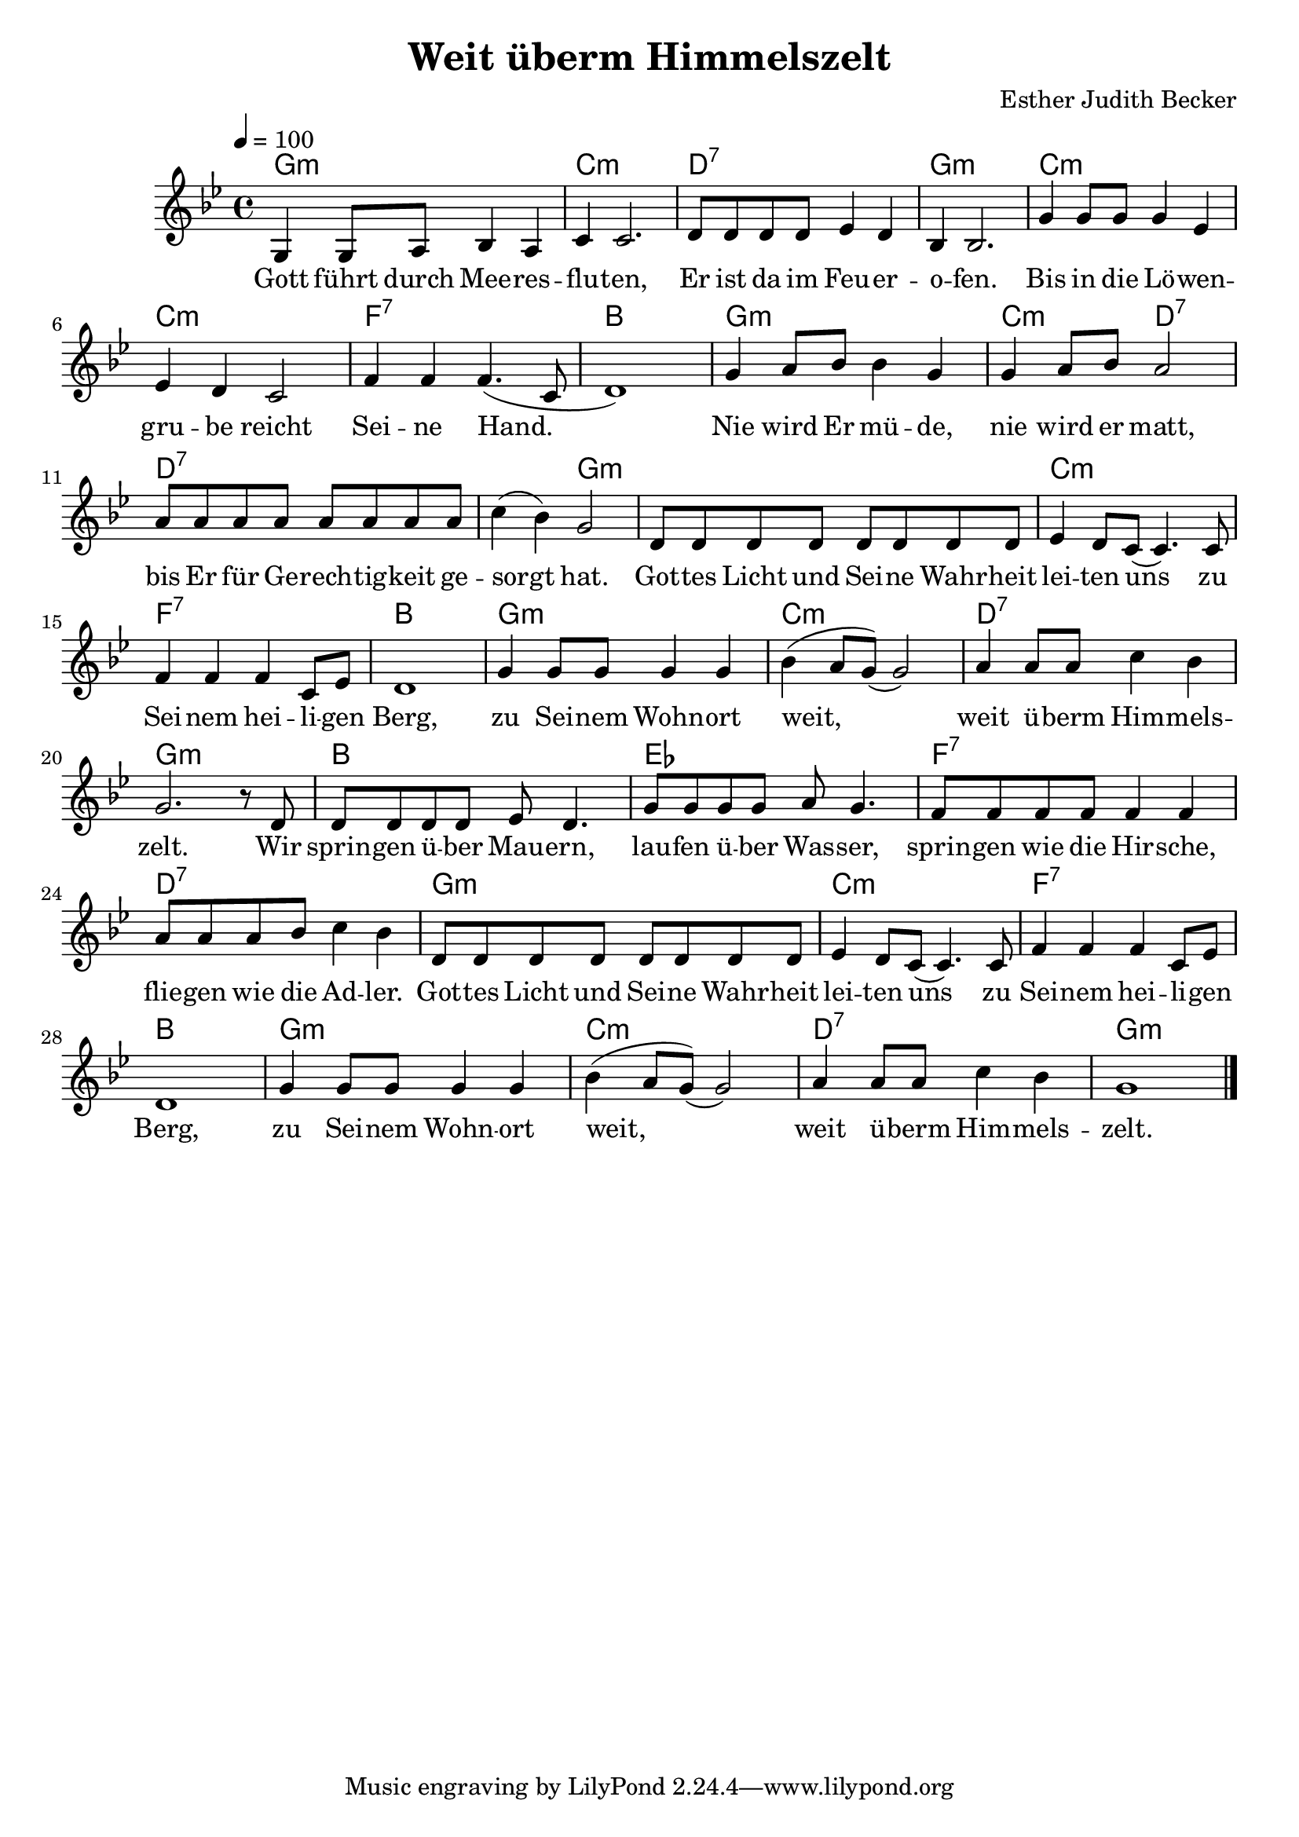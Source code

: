 \version "2.13.3"

\header {
    title = "Weit überm Himmelszelt"
    composer = "Esther Judith Becker"
}

global = {
    \key bes \major
    \tempo 4 = 100
}

akkorde = \chordmode {
    g1:m c1:m d1:7
    g1:m c1:m c1:m
    f1:7 bes1 g1:m
    c2:m d2:7 d1:7
    d2:7 g2:m g1:m
    c1:m f1:7 bes1
    g1:m c1:m
    d1:7 g1:m bes1
    es1 f1:7
    d1:7
    
    g1:m c1:m f1:7 bes1 g1:m c1:m d1:7 g1:m
}

text = \lyricmode {
    Gott führt durch Mee -- res -- flu -- ten,
    Er ist da im Feu -- er -- o -- fen.
    Bis in die Lö -- wen -- gru -- be reicht Sei -- ne Hand.
    Nie wird Er mü -- de,
    nie wird er matt, bis Er für Ge -- rech -- tig -- keit ge -- sorgt hat.
    Got -- tes Licht und Sei -- ne Wahr -- heit lei -- ten uns
    zu Sei -- nem hei -- li -- gen Berg,
    zu Sei -- nem Wohn -- ort weit,
    weit ü -- berm Him -- mels -- zelt.
    Wir sprin -- gen ü -- ber Mau -- ern,
    lau -- fen ü -- ber Was -- ser,
    sprin -- gen wie die Hir -- sche,
    flie -- gen wie die Ad -- ler.
    
    Got -- tes Licht und Sei -- ne Wahr -- heit lei -- ten uns
    zu Sei -- nem hei -- li -- gen Berg,
    zu Sei -- nem Wohn -- ort weit,
    weit ü -- berm Him -- mels -- zelt.
}

noten = {
    g4 g8 a bes4 a | c4 c2. | d8 d d d es4 d |
    bes4 bes2. | g'4 g8 g g4 es | es d c2 |
    f4 f f4.( c8 | d1) | g4 a8 bes bes4 g |
    g4 a8 bes a2 | a8 a a a a a a a |
    c4( bes) g2 | d8 d d d d d d d |
    es4 d8 c( c4.) c8 | f4 f f c8 es | d1 |
    g4 g8 g g4 g | bes( a8 g)( g2) |
    a4 a8 a c4 bes | g2. r8 d8 | d d d d es d4. |
    g8 g g g a8 g4. | f8 f f f f 4 f |
    a8 a a bes c4 bes |
    
    d,8 d d d d d d d |
    es4 d8 c( c4.) c8 | f4 f f c8 es | d1 |
    g4 g8 g g4 g | bes( a8 g)( g2) |
    a4 a8 a c4 bes | g1 |
    \bar"|."
}

\score {
    <<
	\new ChordNames { \set chordChanges = ##t \germanChords \akkorde }
	\new Voice { << \global \relative c' \noten >> }
	\addlyrics { \text }
    >>
}

\score {
    <<
	\new ChordNames { \set chordChanges = ##t \germanChords \akkorde }
	\new Voice { << \global \relative c' \noten >> }
    >>
    
    \midi {
	\context {
	    \Score
	}
    }
}